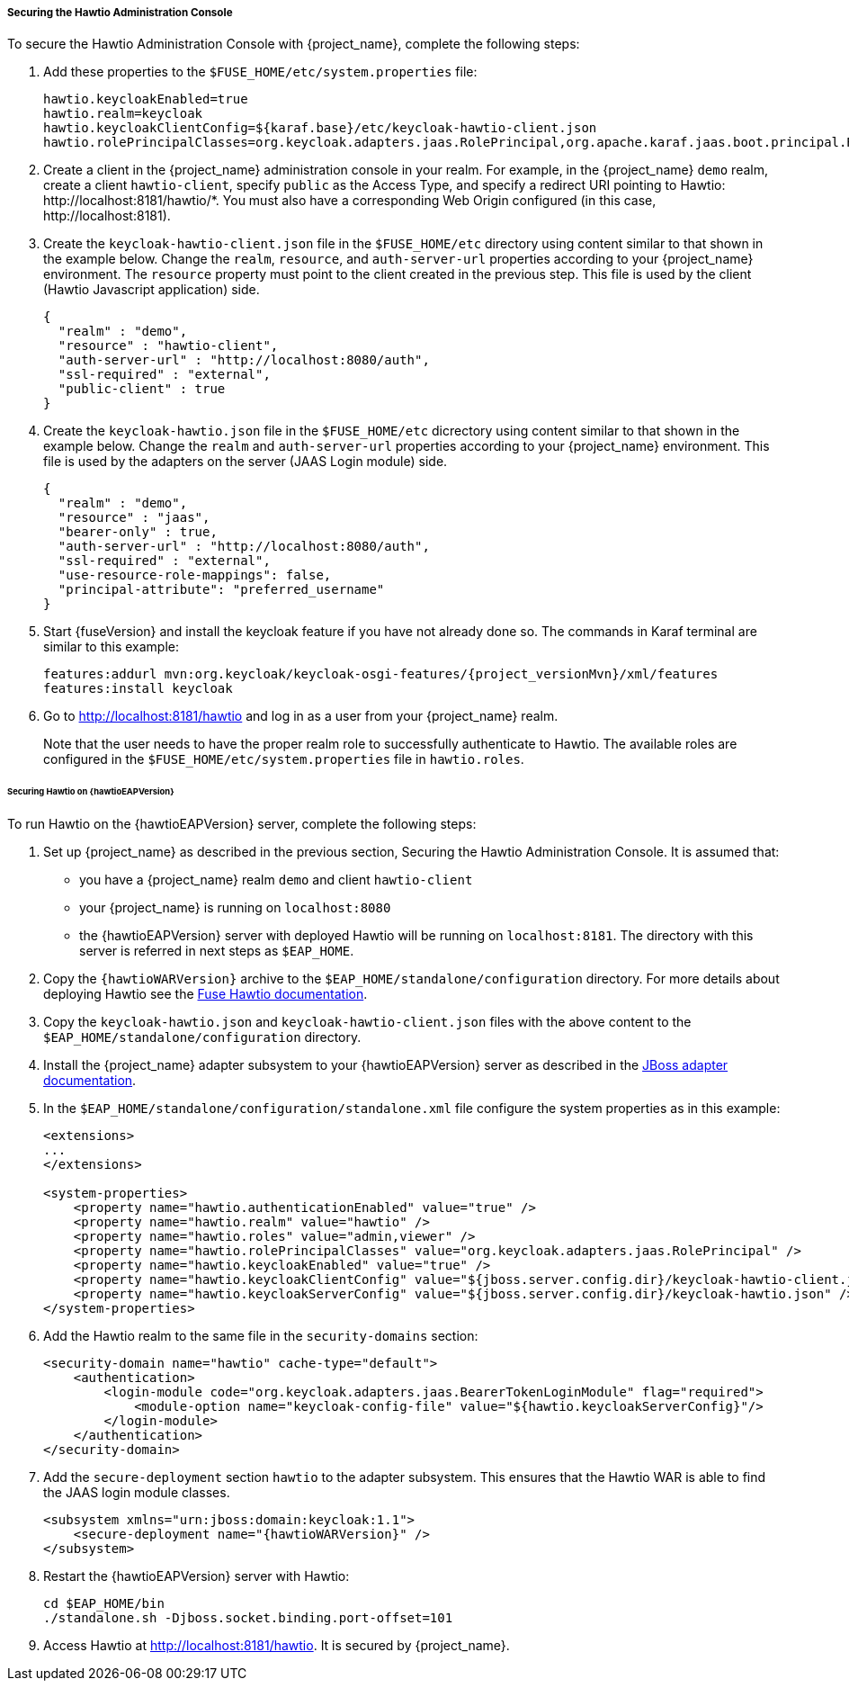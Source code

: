 
[[_hawtio]]
===== Securing the Hawtio Administration Console

To secure the Hawtio Administration Console with {project_name}, complete the following steps:

. Add these properties to the `$FUSE_HOME/etc/system.properties` file:
+
[source]
----
hawtio.keycloakEnabled=true
hawtio.realm=keycloak
hawtio.keycloakClientConfig=${karaf.base}/etc/keycloak-hawtio-client.json
hawtio.rolePrincipalClasses=org.keycloak.adapters.jaas.RolePrincipal,org.apache.karaf.jaas.boot.principal.RolePrincipal
----

. Create a client in the {project_name} administration console in your realm. For example, in the {project_name} `demo` realm, create a client `hawtio-client`, specify `public` as the Access Type, and specify a redirect URI pointing to Hawtio: \http://localhost:8181/hawtio/*. You must also have a corresponding Web Origin configured (in this case, \http://localhost:8181).

. Create the `keycloak-hawtio-client.json` file in the `$FUSE_HOME/etc` directory using content similar to that shown in the example below. Change the `realm`, `resource`, and `auth-server-url` properties according to your {project_name} environment. The `resource` property must point to the client created in the previous step. This file is used by the client (Hawtio Javascript application) side.
+
[source,json]
----
{
  "realm" : "demo",
  "resource" : "hawtio-client",
  "auth-server-url" : "http://localhost:8080/auth",
  "ssl-required" : "external",
  "public-client" : true
}
----

. Create the `keycloak-hawtio.json` file in the `$FUSE_HOME/etc` dicrectory using content similar to that shown in the example below. Change the `realm` and `auth-server-url` properties according to your {project_name} environment. This file is used by the adapters on the server (JAAS Login module) side.
+
[source,json]
----
{
  "realm" : "demo",
  "resource" : "jaas",
  "bearer-only" : true,
  "auth-server-url" : "http://localhost:8080/auth",
  "ssl-required" : "external",
  "use-resource-role-mappings": false,
  "principal-attribute": "preferred_username"
}
----

. Start {fuseVersion} and install the keycloak feature if you have not already done so. The commands in Karaf terminal are similar to this example:
+
[source, subs="attributes"]
----
features:addurl mvn:org.keycloak/keycloak-osgi-features/{project_versionMvn}/xml/features
features:install keycloak
----

. Go to http://localhost:8181/hawtio and log in as a user from your {project_name} realm.
+
Note that the user needs to have the proper realm role to successfully authenticate to Hawtio. The available roles are configured in the `$FUSE_HOME/etc/system.properties` file in `hawtio.roles`.

====== Securing Hawtio on {hawtioEAPVersion}

To run Hawtio on the {hawtioEAPVersion} server, complete the following steps:

. Set up {project_name} as described in the previous section, Securing the Hawtio Administration Console. It is assumed that:
* you have a {project_name} realm `demo` and client `hawtio-client`
* your {project_name} is running on `localhost:8080`
* the {hawtioEAPVersion} server with deployed Hawtio will be running on `localhost:8181`. The directory with this server is referred in next steps as `$EAP_HOME`.

. Copy the `{hawtioWARVersion}` archive to the `$EAP_HOME/standalone/configuration` directory. For more details about deploying Hawtio see the https://access.redhat.com/documentation/en-us/red_hat_jboss_fuse/6.3/html-single/deploying_into_a_web_server/eapcamelsubsystem#idm140313338064000[Fuse Hawtio documentation].

. Copy the `keycloak-hawtio.json` and `keycloak-hawtio-client.json` files with the above content to the `$EAP_HOME/standalone/configuration` directory.

. Install the {project_name} adapter subsystem to your {hawtioEAPVersion} server as described in the <<_jboss_adapter,JBoss adapter documentation>>.

. In the `$EAP_HOME/standalone/configuration/standalone.xml` file configure the system properties as in this example:
+
[source,xml,options="nowrap",subs="attributes+"]
----
<extensions>
...
</extensions>

<system-properties>
    <property name="hawtio.authenticationEnabled" value="true" />
    <property name="hawtio.realm" value="hawtio" />
    <property name="hawtio.roles" value="admin,viewer" />
    <property name="hawtio.rolePrincipalClasses" value="org.keycloak.adapters.jaas.RolePrincipal" />
    <property name="hawtio.keycloakEnabled" value="true" />
    <property name="hawtio.keycloakClientConfig" value="${jboss.server.config.dir}/keycloak-hawtio-client.json" />
    <property name="hawtio.keycloakServerConfig" value="${jboss.server.config.dir}/keycloak-hawtio.json" />
</system-properties>
----

. Add the Hawtio realm to the same file in the `security-domains` section:
+
[source,xml,options="nowrap",subs="attributes+"]
----
<security-domain name="hawtio" cache-type="default">
    <authentication>
        <login-module code="org.keycloak.adapters.jaas.BearerTokenLoginModule" flag="required">
            <module-option name="keycloak-config-file" value="${hawtio.keycloakServerConfig}"/>
        </login-module>
    </authentication>
</security-domain>
----

. Add the `secure-deployment` section `hawtio` to the adapter subsystem. This ensures that the Hawtio WAR is able to find the JAAS login module classes.

+
[source,xml,options="nowrap",subs="attributes+"]
----
<subsystem xmlns="urn:jboss:domain:keycloak:1.1">
    <secure-deployment name="{hawtioWARVersion}" />
</subsystem>
----

. Restart the {hawtioEAPVersion} server with Hawtio:
+
[source,xml]
----
cd $EAP_HOME/bin
./standalone.sh -Djboss.socket.binding.port-offset=101
----

. Access Hawtio at http://localhost:8181/hawtio. It is secured by {project_name}.

